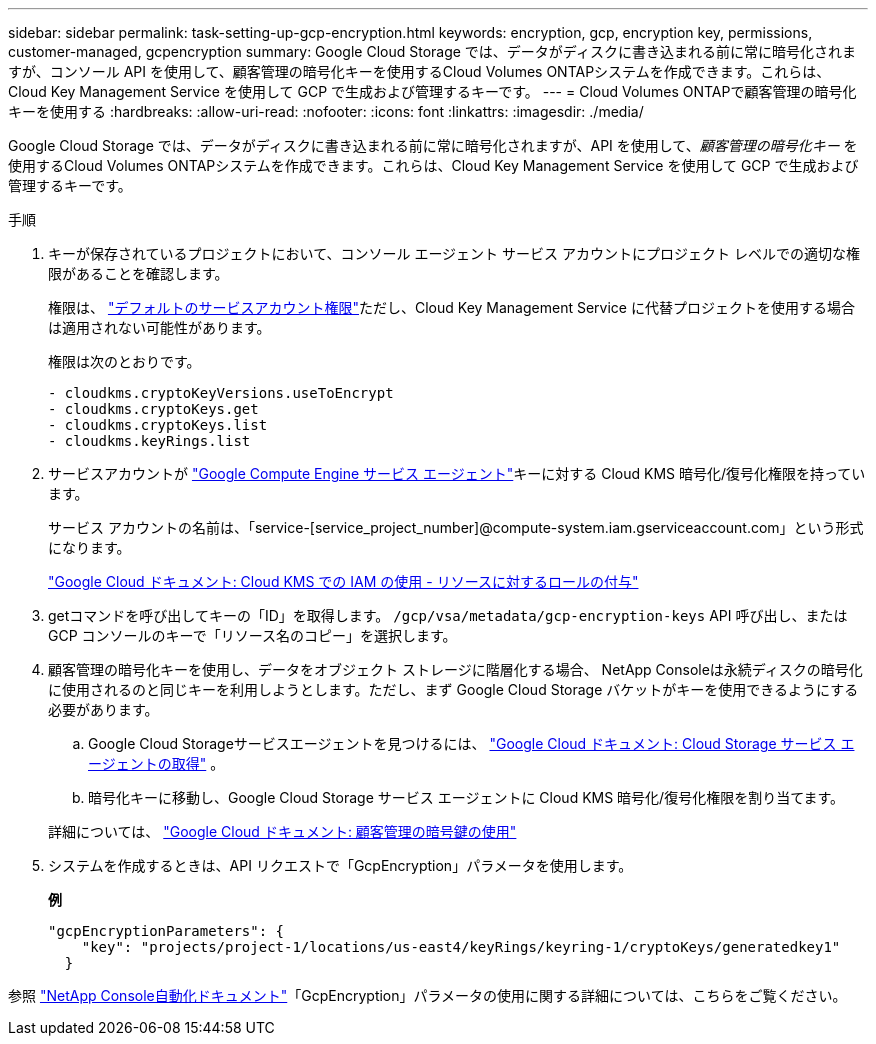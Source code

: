 ---
sidebar: sidebar 
permalink: task-setting-up-gcp-encryption.html 
keywords: encryption, gcp, encryption key, permissions, customer-managed, gcpencryption 
summary: Google Cloud Storage では、データがディスクに書き込まれる前に常に暗号化されますが、コンソール API を使用して、顧客管理の暗号化キーを使用するCloud Volumes ONTAPシステムを作成できます。これらは、Cloud Key Management Service を使用して GCP で生成および管理するキーです。 
---
= Cloud Volumes ONTAPで顧客管理の暗号化キーを使用する
:hardbreaks:
:allow-uri-read: 
:nofooter: 
:icons: font
:linkattrs: 
:imagesdir: ./media/


[role="lead"]
Google Cloud Storage では、データがディスクに書き込まれる前に常に暗号化されますが、API を使用して、_顧客管理の暗号化キー_ を使用するCloud Volumes ONTAPシステムを作成できます。これらは、Cloud Key Management Service を使用して GCP で生成および管理するキーです。

.手順
. キーが保存されているプロジェクトにおいて、コンソール エージェント サービス アカウントにプロジェクト レベルでの適切な権限があることを確認します。
+
権限は、 https://docs.netapp.com/us-en/bluexp-setup-admin/reference-permissions-gcp.html["デフォルトのサービスアカウント権限"^]ただし、Cloud Key Management Service に代替プロジェクトを使用する場合は適用されない可能性があります。

+
権限は次のとおりです。

+
[source, yaml]
----
- cloudkms.cryptoKeyVersions.useToEncrypt
- cloudkms.cryptoKeys.get
- cloudkms.cryptoKeys.list
- cloudkms.keyRings.list
----
. サービスアカウントが https://cloud.google.com/iam/docs/service-agents["Google Compute Engine サービス エージェント"^]キーに対する Cloud KMS 暗号化/復号化権限を持っています。
+
サービス アカウントの名前は、「service-[service_project_number]@compute-system.iam.gserviceaccount.com」という形式になります。

+
https://cloud.google.com/kms/docs/iam#granting_roles_on_a_resource["Google Cloud ドキュメント: Cloud KMS での IAM の使用 - リソースに対するロールの付与"]

. getコマンドを呼び出してキーの「ID」を取得します。 `/gcp/vsa/metadata/gcp-encryption-keys` API 呼び出し、または GCP コンソールのキーで「リソース名のコピー」を選択します。
. 顧客管理の暗号化キーを使用し、データをオブジェクト ストレージに階層化する場合、 NetApp Consoleは永続ディスクの暗号化に使用されるのと同じキーを利用しようとします。ただし、まず Google Cloud Storage バケットがキーを使用できるようにする必要があります。
+
.. Google Cloud Storageサービスエージェントを見つけるには、 https://cloud.google.com/storage/docs/getting-service-agent["Google Cloud ドキュメント: Cloud Storage サービス エージェントの取得"^] 。
.. 暗号化キーに移動し、Google Cloud Storage サービス エージェントに Cloud KMS 暗号化/復号化権限を割り当てます。


+
詳細については、 https://cloud.google.com/storage/docs/encryption/using-customer-managed-keys["Google Cloud ドキュメント: 顧客管理の暗号鍵の使用"^]

. システムを作成するときは、API リクエストで「GcpEncryption」パラメータを使用します。
+
*例*

+
[source, json]
----
"gcpEncryptionParameters": {
    "key": "projects/project-1/locations/us-east4/keyRings/keyring-1/cryptoKeys/generatedkey1"
  }
----


参照 https://docs.netapp.com/us-en/bluexp-automation/index.html["NetApp Console自動化ドキュメント"^]「GcpEncryption」パラメータの使用に関する詳細については、こちらをご覧ください。

